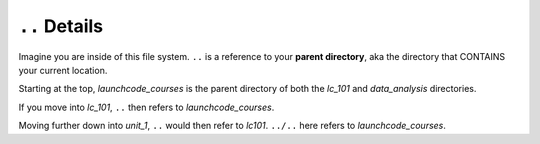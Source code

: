 .. _terminal-parent-dir:

``..`` Details
==============

.. figure:: ./figures/initial.png
    :alt: Sample file tree


Imagine you are inside of this file system. ``..`` is a reference 
to your **parent directory**, aka the directory that CONTAINS your
current location.

Starting at the top, *launchcode_courses* is the parent directory
of both the *lc_101* and *data_analysis* directories.

If you move into *lc_101*, ``..`` then refers to *launchcode_courses*.

Moving further down into *unit_1*, ``..`` would then refer to *lc101*. 
``../..`` here refers to *launchcode_courses*.